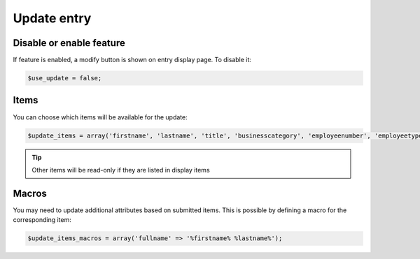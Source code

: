 Update entry
============

Disable or enable feature
-------------------------

If feature is enabled, a modify button is shown on entry display page.
To disable it:

.. code-block:: php

   $use_update = false;

Items
-----

You can choose which items will be available for the update:

.. code-block:: php

   $update_items = array('firstname', 'lastname', 'title', 'businesscategory', 'employeenumber', 'employeetype', 'mail', 'mailquota', 'phone', 'mobile', 'fax', 'postaladdress', 'street', 'postalcode', 'l', 'state', 'organizationalunit', 'organization', 'manager', 'secretary');

.. tip:: Other items will be read-only if they are listed in display items

Macros
------

You may need to update additional attributes based on submitted items.
This is possible by defining a macro for the corresponding item:

.. code-block:: php

   $update_items_macros = array('fullname' => '%firstname% %lastname%');
